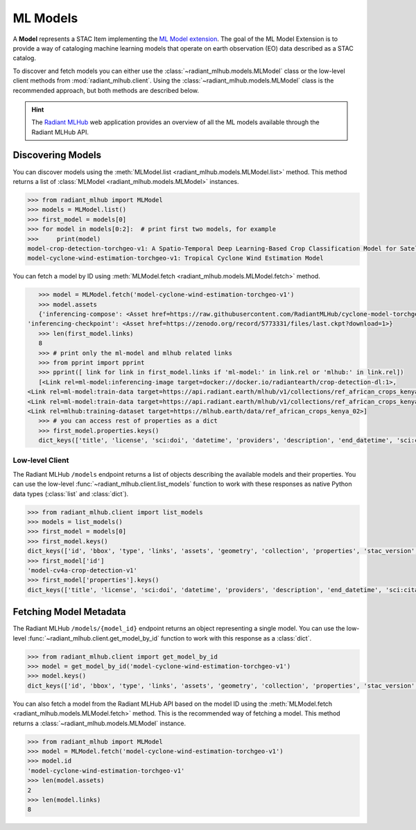 ML Models
=========

A **Model** represents a STAC Item implementing the `ML Model extension <https://github.com/stac-extensions/ml-model/>`_.
The goal of the ML Model Extension is to provide a way of cataloging machine
learning models that operate on earth observation (EO) data described as a STAC
catalog.

To discover and fetch models you can either use the
:class:`~radiant_mlhub.models.MLModel` class or the low-level client methods
from :mod:`radiant_mlhub.client`. Using the
:class:`~radiant_mlhub.models.MLModel` class is the recommended approach, but
both methods are described below.

.. hint::
    The `Radiant MLHub <https://mlhub.earth/>`_ web application provides an
    overview of all the ML models available through the Radiant
    MLHub API.

Discovering Models
++++++++++++++++++

You can discover models using the :meth:`MLModel.list <radiant_mlhub.models.MLModel.list>` method. This method returns a list of :class:`MLModel <radiant_mlhub.models.MLModel>` instances.

.. code-block:: python

    >>> from radiant_mlhub import MLModel
    >>> models = MLModel.list()
    >>> first_model = models[0]
    >>> for model in models[0:2]:  # print first two models, for example
    >>>     print(model)
    model-crop-detection-torchgeo-v1: A Spatio-Temporal Deep Learning-Based Crop Classification Model for Satellite Imagery
    model-cyclone-wind-estimation-torchgeo-v1: Tropical Cyclone Wind Estimation Model

You can fetch a model by ID using :meth:`MLModel.fetch <radiant_mlhub.models.MLModel.fetch>` method.

.. code-block:: python

    >>> model = MLModel.fetch('model-cyclone-wind-estimation-torchgeo-v1')
    >>> model.assets
    {'inferencing-compose': <Asset href=https://raw.githubusercontent.com/RadiantMLHub/cyclone-model-torchgeo/main/inferencing.yml>,
 'inferencing-checkpoint': <Asset href=https://zenodo.org/record/5773331/files/last.ckpt?download=1>}
    >>> len(first_model.links)
    8
    >>> # print only the ml-model and mlhub related links
    >>> from pprint import pprint
    >>> pprint([ link for link in first_model.links if 'ml-model:' in link.rel or 'mlhub:' in link.rel])
    [<Link rel=ml-model:inferencing-image target=docker://docker.io/radiantearth/crop-detection-dl:1>,
 <Link rel=ml-model:train-data target=https://api.radiant.earth/mlhub/v1/collections/ref_african_crops_kenya_02_source>,
 <Link rel=ml-model:train-data target=https://api.radiant.earth/mlhub/v1/collections/ref_african_crops_kenya_02_labels>,
 <Link rel=mlhub:training-dataset target=https://mlhub.earth/data/ref_african_crops_kenya_02>]
    >>> # you can access rest of properties as a dict
    >>> first_model.properties.keys()
    dict_keys(['title', 'license', 'sci:doi', 'datetime', 'providers', 'description', 'end_datetime', 'sci:citation', 'ml-model:type', 'start_datetime', 'sci:publications', 'ml-model:training-os', 'ml-model:architecture', 'ml-model:prediction_type', 'ml-model:learning_approach', 'ml-model:training-processor-type'])

Low-level Client
----------------

The Radiant MLHub ``/models`` endpoint returns a list of objects describing the available models and their properties. You
can use the low-level :func:`~radiant_mlhub.client.list_models` function to work with these responses as native Python data types
(:class:`list` and :class:`dict`).

.. code-block:: python

    >>> from radiant_mlhub.client import list_models
    >>> models = list_models()
    >>> first_model = models[0]
    >>> first_model.keys()
    dict_keys(['id', 'bbox', 'type', 'links', 'assets', 'geometry', 'collection', 'properties', 'stac_version', 'stac_extensions'])
    >>> first_model['id']
    'model-cv4a-crop-detection-v1'
    >>> first_model['properties'].keys()
    dict_keys(['title', 'license', 'sci:doi', 'datetime', 'providers', 'description', 'end_datetime', 'sci:citation', 'ml-model:type', 'start_datetime', 'sci:publications', 'ml-model:training-os', 'ml-model:architecture', 'ml-model:prediction_type', 'ml-model:learning_approach', 'ml-model:training-processor-type'])

Fetching Model Metadata
+++++++++++++++++++++++

The Radiant MLHub ``/models/{model_id}`` endpoint returns an object representing a single model. You can use the low-level
:func:`~radiant_mlhub.client.get_model_by_id` function to work with this response as a :class:`dict`.

.. code-block:: python

    >>> from radiant_mlhub.client import get_model_by_id
    >>> model = get_model_by_id('model-cyclone-wind-estimation-torchgeo-v1')
    >>> model.keys()
    dict_keys(['id', 'bbox', 'type', 'links', 'assets', 'geometry', 'collection', 'properties', 'stac_version', 'stac_extensions'])

You can also fetch a model from the Radiant MLHub API based on the model ID using the :meth:`MLModel.fetch <radiant_mlhub.models.MLModel.fetch>`
method. This is the recommended way of fetching a model. This method returns a :class:`~radiant_mlhub.models.MLModel` instance.

.. code-block:: python

    >>> from radiant_mlhub import MLModel
    >>> model = MLModel.fetch('model-cyclone-wind-estimation-torchgeo-v1')
    >>> model.id
    'model-cyclone-wind-estimation-torchgeo-v1'
    >>> len(model.assets)
    2
    >>> len(model.links)
    8
